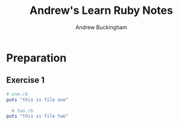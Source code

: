 #+TITLE: Andrew's Learn Ruby Notes
#+AUTHOR: Andrew Buckingham
#+STARTUP: indent
#+OPTIONS: num:nil
#+TODO: TODO(t) | | Started(s) | Waiting(w) | Someday/Maybe(m) | Canceled(c) | DONE(d)(@) | Meeting(M) | Note(n)

* Preparation

** Exercise 1
   #+BEGIN_SRC ruby :tangle 01_preparation/my_folder/one.rb
     # one.rb
     puts "this is file one"
        #+END_SRC

   #+BEGIN_SRC ruby :tangle 01_preparation/my_folder/two.rb
     # two.rb
   puts "this is file two"
   #+END_SRC


